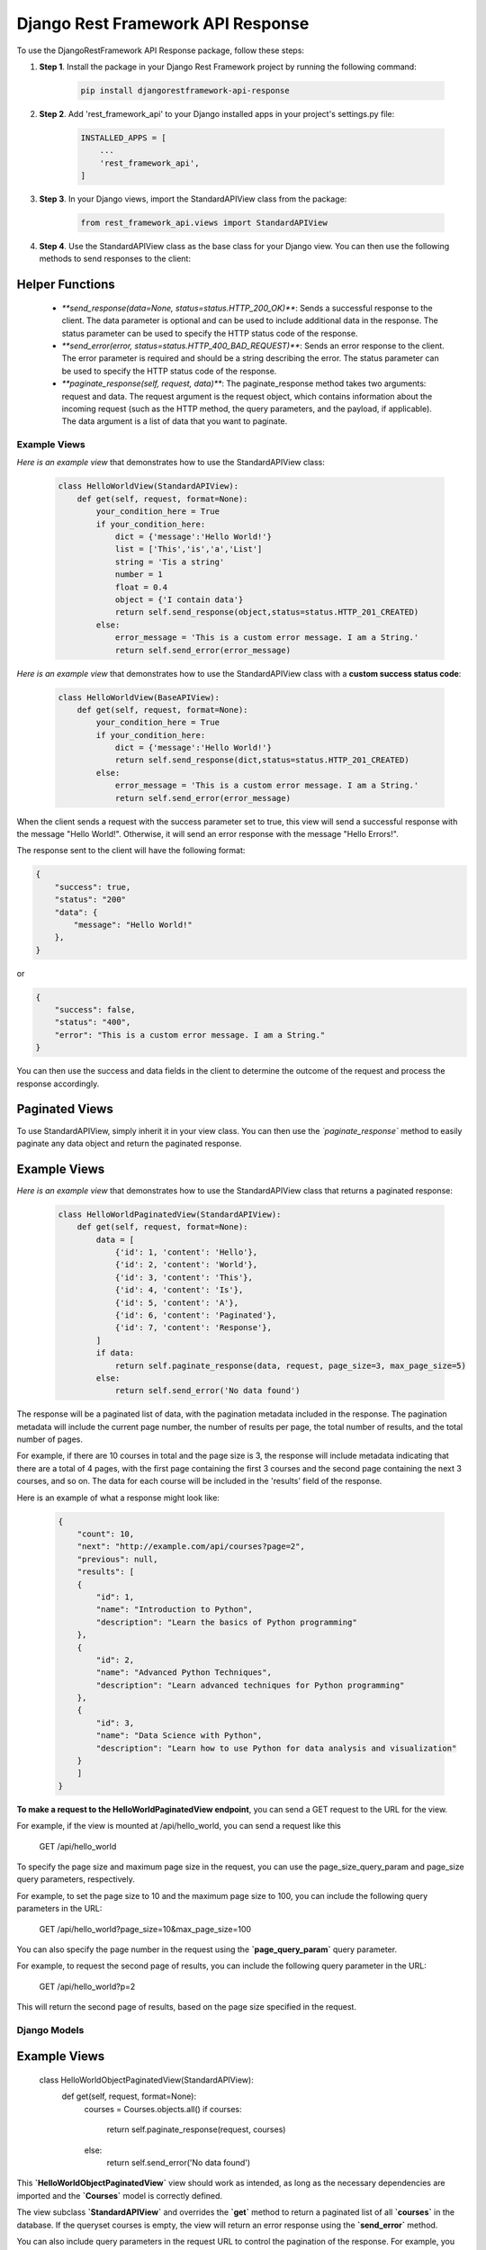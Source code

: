 =========================================
Django Rest Framework API Response
=========================================

To use the DjangoRestFramework API Response package, follow these steps:

#. **Step 1**. Install the package in your Django Rest Framework project by running the following command:


    .. code-block:: python

        pip install djangorestframework-api-response


#. **Step 2**. Add 'rest_framework_api' to your Django installed apps in your project's settings.py file:


    .. code-block:: python

        INSTALLED_APPS = [
            ...
            'rest_framework_api',
        ]


#. **Step 3**. In your Django views, import the StandardAPIView class from the package:


    .. code-block:: python

        from rest_framework_api.views import StandardAPIView


#. **Step 4**. Use the StandardAPIView class as the base class for your Django view. You can then use the following methods to send responses to the client:
    
Helper Functions
****************

    * `**send_response(data=None, status=status.HTTP_200_OK)**`: Sends a successful response to the client. The data parameter is optional and can be used to include additional data in the response. The status parameter can be used to specify the HTTP status code of the response.

    * `**send_error(error, status=status.HTTP_400_BAD_REQUEST)**`: Sends an error response to the client. The error parameter is required and should be a string describing the error. The status parameter can be used to specify the HTTP status code of the response.

    * `**paginate_response(self, request, data)**`: The paginate_response method takes two arguments: request and data. The request argument is the request object, which contains information about the incoming request (such as the HTTP method, the query parameters, and the payload, if applicable). The data argument is a list of data that you want to paginate.


Example Views
=============

*Here is an example view* that demonstrates how to use the StandardAPIView class:


    .. code-block:: python

        class HelloWorldView(StandardAPIView):
            def get(self, request, format=None):
                your_condition_here = True
                if your_condition_here:
                    dict = {'message':'Hello World!'}
                    list = ['This','is','a','List']
                    string = 'Tis a string'
                    number = 1
                    float = 0.4
                    object = {'I contain data'}
                    return self.send_response(object,status=status.HTTP_201_CREATED)
                else:
                    error_message = 'This is a custom error message. I am a String.'
                    return self.send_error(error_message)


*Here is an example view* that demonstrates how to use the StandardAPIView class with a **custom success status code**:


    .. code-block:: python

        class HelloWorldView(BaseAPIView):
            def get(self, request, format=None):
                your_condition_here = True
                if your_condition_here:
                    dict = {'message':'Hello World!'}
                    return self.send_response(dict,status=status.HTTP_201_CREATED)
                else:
                    error_message = 'This is a custom error message. I am a String.'
                    return self.send_error(error_message)


When the client sends a request with the success parameter set to true, this view will send a successful response with the message "Hello World!". Otherwise, it will send an error response with the message "Hello Errors!".

The response sent to the client will have the following format:

.. code-block:: python

    {
        "success": true,
        "status": "200"
        "data": {
            "message": "Hello World!"
        },
    }

or

.. code-block:: python

    {
        "success": false,
        "status": "400",
        "error": "This is a custom error message. I am a String."
    }

You can then use the success and data fields in the client to determine the outcome of the request and process the response accordingly.

Paginated Views
****************

To use StandardAPIView, simply inherit it in your view class. You can then use the *`paginate_response`* method to easily paginate any data object and return the paginated response.

**Example Views**
*****************

*Here is an example view* that demonstrates how to use the StandardAPIView class that returns a paginated response:

    .. code-block:: python

        class HelloWorldPaginatedView(StandardAPIView):
            def get(self, request, format=None):
                data = [
                    {'id': 1, 'content': 'Hello'},
                    {'id': 2, 'content': 'World'},
                    {'id': 3, 'content': 'This'},
                    {'id': 4, 'content': 'Is'},
                    {'id': 5, 'content': 'A'},
                    {'id': 6, 'content': 'Paginated'},
                    {'id': 7, 'content': 'Response'},
                ]
                if data:
                    return self.paginate_response(data, request, page_size=3, max_page_size=5)
                else:
                    return self.send_error('No data found')


The response will be a paginated list of data, with the pagination metadata included in the response. The pagination metadata will include the current page number, the number of results per page, the total number of results, and the total number of pages. 

For example, if there are 10 courses in total and the page size is 3, the response will include metadata indicating that there are a total of 4 pages, with the first page containing the first 3 courses and the second page containing the next 3 courses, and so on. The data for each course will be included in the 'results' field of the response.

Here is an example of what a response might look like:

    .. code-block:: python

        {
            "count": 10,
            "next": "http://example.com/api/courses?page=2",
            "previous": null,
            "results": [
            {
                "id": 1,
                "name": "Introduction to Python",
                "description": "Learn the basics of Python programming"
            },
            {
                "id": 2,
                "name": "Advanced Python Techniques",
                "description": "Learn advanced techniques for Python programming"
            },
            {
                "id": 3,
                "name": "Data Science with Python",
                "description": "Learn how to use Python for data analysis and visualization"
            }
            ]
        }



**To make a request to the HelloWorldPaginatedView endpoint**, you can send a GET request to the URL for the view.

For example, if the view is mounted at /api/hello_world, you can send a request like this

    GET /api/hello_world

To specify the page size and maximum page size in the request, you can use the page_size_query_param and page_size query parameters, respectively.

For example, to set the page size to 10 and the maximum page size to 100, you can include the following query parameters in the URL:

    GET /api/hello_world?page_size=10&max_page_size=100

You can also specify the page number in the request using the **`page_query_param`** query parameter.

For example, to request the second page of results, you can include the following query parameter in the URL:

    GET /api/hello_world?p=2

This will return the second page of results, based on the page size specified in the request.


Django Models
===============

**Example Views**
*****************

    class HelloWorldObjectPaginatedView(StandardAPIView):
        def get(self, request, format=None):
            courses = Courses.objects.all()
            if courses:
                return self.paginate_response(request, courses)
            else:
                return self.send_error('No data found')

This **`HelloWorldObjectPaginatedView`** view should work as intended, as long as the necessary dependencies are imported and the **`Courses`** model is correctly defined.

The view subclass **`StandardAPIView`** and overrides the **`get`** method to return a paginated list of all **`courses`** in the database. If the queryset courses is empty, the view will return an error response using the **`send_error`** method.

You can also include query parameters in the request URL to control the pagination of the response. For example, you can use the page and page_size query parameters to specify the **`page`** number and **`page size`**, respectively.

    http://example.com/api/courses?p=2&page_size=10

This request will retrieve the second page of courses, with a page size of 10 courses per page. The response will include a paginated list of courses, along with metadata about the pagination (such as the total number of courses and URLs for the next and previous pages, if applicable).


Overall Conclusion
===================

The **`StandardAPIView`** class and the **`paginate_response`** method that you have implemented provide a solid foundation for creating views that return paginated responses in your API.

The **``StandardAPIView``** class includes several useful methods, including **`send_response`** and **`send_error`**, which allow you to easily send success and error responses from your views. The **`paginate_response`** method provides a convenient way to paginate data and return a paginated response to the client.

To create views using the **`StandardAPIView`** class, you can subclass **`StandardAPIView`** and override the appropriate HTTP method handler (e.g., **`get`**, **`post`**, **`put`**, etc.). Inside the handler method, you can call the **`paginate_response`** method to paginate and return the data to the client.


Here is an example of a view that uses the StandardAPIView class to return a paginated list of users:

    class UserListView(StandardAPIView):
        def get(self, request):
            users = User.objects.all()  # get all users from the database
            return self.paginate_response(request, users)

This view subclass **`StandardAPIView`** and overrides the **`get`** method to return a paginated list of all users in the database. It does this by calling the **`paginate_response`** method and passing in the request object and the list of users.

With this setup, you can easily create views that return paginated responses to the client using the **`StandardAPIView`** class and the **`paginate__response`** handler function.